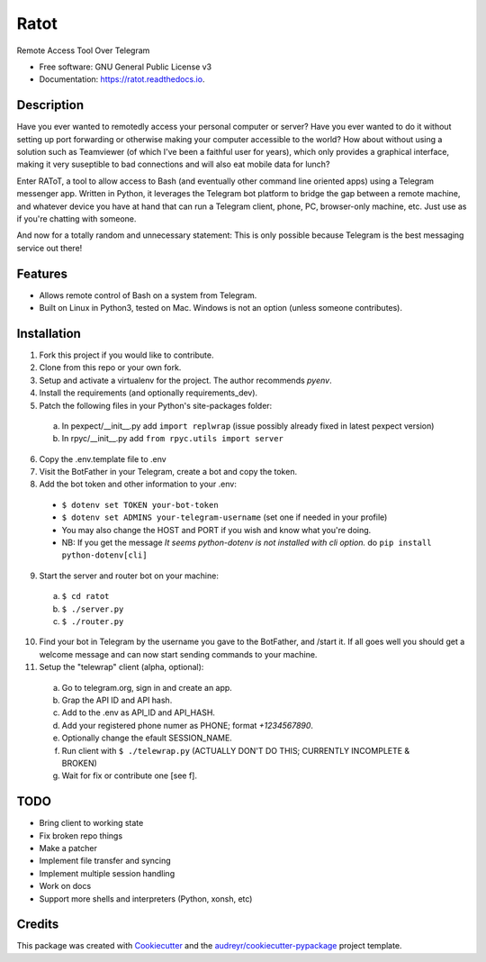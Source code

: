 =====
Ratot
=====


.. image:: https://img.shields.io/pypi/v/ratot.svg
        :target: https://pypi.python.org/pypi/ratot

.. image:: https://img.shields.io/travis/skeledrew/ratot.svg
        :target: https://travis-ci.org/skeledrew/ratot

.. image:: https://readthedocs.org/projects/ratot/badge/?version=latest
        :target: https://ratot.readthedocs.io/en/latest/?badge=latest
        :alt: Documentation Status

.. image:: https://pyup.io/repos/github/skeledrew/ratot/shield.svg
     :target: https://pyup.io/repos/github/skeledrew/ratot/
     :alt: Updates


Remote Access Tool Over Telegram


* Free software: GNU General Public License v3
* Documentation: https://ratot.readthedocs.io.


Description
-----------

Have you ever wanted to remotedly access your personal computer or server? Have you ever wanted to do it without setting up port forwarding or otherwise making your computer accessible to the world? How about without using a solution such as Teamviewer (of which I've been a faithful user for years), which only provides a graphical interface, making it very suseptible to bad connections and will also eat mobile data for lunch?

Enter RAToT, a tool to allow access to Bash (and eventually other command line oriented apps) using a Telegram messenger app. Written in Python, it leverages the Telegram bot platform to bridge the gap between a remote machine, and whatever device you have at hand that can run a Telegram client, phone, PC, browser-only machine, etc. Just use as if you're chatting with someone.

And now for a totally random and unnecessary statement: This is only possible because Telegram is the best messaging service out there!


Features
--------

* Allows remote control of Bash on a system from Telegram.

* Built on Linux in Python3, tested on Mac. Windows is not an option (unless someone contributes).


Installation
------------

1) Fork this project if you would like to contribute.

2) Clone from this repo or your own fork.

3) Setup and activate a virtualenv for the project. The author recommends `pyenv`.

4) Install the requirements (and optionally requirements_dev).

5) Patch the following files in your Python's site-packages folder:

  a) In pexpect/__init__.py add ``import replwrap`` (issue possibly already fixed in latest pexpect version)

  b) In rpyc/__init__.py add ``from rpyc.utils import server``

6) Copy the .env.template file to .env

7) Visit the BotFather in your Telegram, create a bot and copy the token.

8) Add the bot token and other information to your .env:

  * ``$ dotenv set TOKEN your-bot-token``

  * ``$ dotenv set ADMINS your-telegram-username`` (set one if needed in your profile)

  * You may also change the HOST and PORT if you wish and know what you're doing.

  * NB: If you get the message `It seems python-dotenv is not installed with cli option.` do ``pip install python-dotenv[cli]``

9) Start the server and router bot on your machine:

  a) ``$ cd ratot``

  b) ``$ ./server.py``

  c) ``$ ./router.py``

10) Find your bot in Telegram by the username you gave to the BotFather, and /start it. If all goes well you should get a welcome message and can now start sending commands to your machine.

11) Setup the "telewrap" client (alpha, optional):

  a) Go to telegram.org, sign in and create an app.

  b) Grap the API ID and API hash.

  c) Add to the .env as API_ID and API_HASH.

  d) Add your registered phone numer as PHONE; format `+1234567890`.

  e) Optionally change the efault SESSION_NAME.

  f) Run client with ``$ ./telewrap.py`` (ACTUALLY DON'T DO THIS; CURRENTLY INCOMPLETE & BROKEN)

  g) Wait for fix or contribute one [see f].


TODO
----

* Bring client to working state

* Fix broken repo things

* Make a patcher

* Implement file transfer and syncing

* Implement multiple session handling

* Work on docs

* Support more shells and interpreters (Python, xonsh, etc)


Credits
---------

This package was created with Cookiecutter_ and the `audreyr/cookiecutter-pypackage`_ project template.

.. _Cookiecutter: https://github.com/audreyr/cookiecutter
.. _`audreyr/cookiecutter-pypackage`: https://github.com/audreyr/cookiecutter-pypackage

